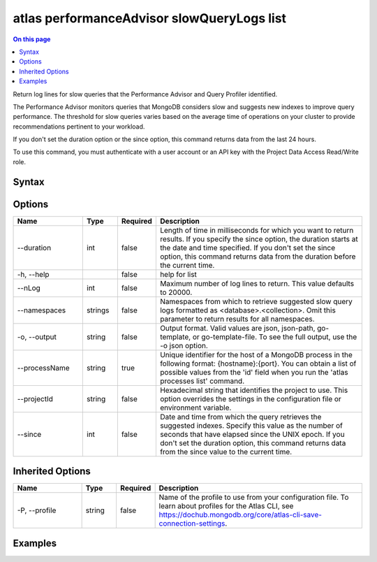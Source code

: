 .. _atlas-performanceAdvisor-slowQueryLogs-list:

===========================================
atlas performanceAdvisor slowQueryLogs list
===========================================

.. default-domain:: mongodb

.. contents:: On this page
   :local:
   :backlinks: none
   :depth: 1
   :class: singlecol

Return log lines for slow queries that the Performance Advisor and Query Profiler identified.

The Performance Advisor monitors queries that MongoDB considers slow and suggests new indexes to improve query performance. The threshold for slow queries varies based on the average time of operations on your cluster to provide recommendations pertinent to your workload.
		
If you don't set the duration option or the since option, this command returns data from the last 24 hours.

To use this command, you must authenticate with a user account or an API key with the Project Data Access Read/Write role.

Syntax
------

.. code-block::
   :caption: Command Syntax

   atlas performanceAdvisor slowQueryLogs list [options]

.. Code end marker, please don't delete this comment

Options
-------

.. list-table::
   :header-rows: 1
   :widths: 20 10 10 60

   * - Name
     - Type
     - Required
     - Description
   * - --duration
     - int
     - false
     - Length of time in milliseconds for which you want to return results. If you specify the since option, the duration starts at the date and time specified. If you don't set the since option, this command returns data from the duration before the current time.
   * - -h, --help
     - 
     - false
     - help for list
   * - --nLog
     - int
     - false
     - Maximum number of log lines to return. This value defaults to 20000.
   * - --namespaces
     - strings
     - false
     - Namespaces from which to retrieve suggested slow query logs formatted as <database>.<collection>. Omit this parameter to return results for all namespaces.
   * - -o, --output
     - string
     - false
     - Output format. Valid values are json, json-path, go-template, or go-template-file. To see the full output, use the -o json option.
   * - --processName
     - string
     - true
     - Unique identifier for the host of a MongoDB process in the following format: {hostname}:{port}. You can obtain a list of possible values from the 'id' field when you run the 'atlas processes list' command.
   * - --projectId
     - string
     - false
     - Hexadecimal string that identifies the project to use. This option overrides the settings in the configuration file or environment variable.
   * - --since
     - int
     - false
     - Date and time from which the query retrieves the suggested indexes. Specify this value as the number of seconds that have elapsed since the UNIX epoch. If you don't set the duration option, this command returns data from the since value to the current time.

Inherited Options
-----------------

.. list-table::
   :header-rows: 1
   :widths: 20 10 10 60

   * - Name
     - Type
     - Required
     - Description
   * - -P, --profile
     - string
     - false
     - Name of the profile to use from your configuration file. To learn about profiles for the Atlas CLI, see https://dochub.mongodb.org/core/atlas-cli-save-connection-settings.

Examples
--------

.. code-block::
   :copyable: false

   # Return a JSON-formatted list of log lines for collections with slow queries for the atlas-111ggi-shard-00-00.111xx.mongodb.net:27017 host in the project with the ID 5e2211c17a3e5a48f5497de3:
   atlas performanceAdvisor slowQueryLogs list --processName atlas-111ggi-shard-00-00.111xx.mongodb.net:27017 --projectId 5e2211c17a3e5a48f5497de3 --output json
